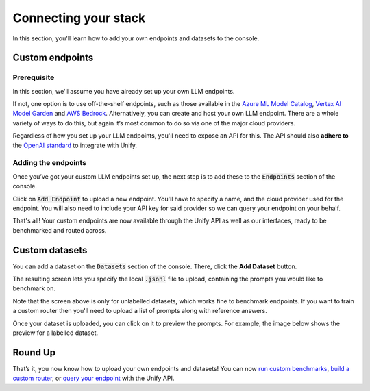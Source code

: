 Connecting your stack
=====================

In this section, you'll learn how to add your own endpoints and datasets to the console.

Custom endpoints
----------------

Prerequisite
^^^^^^^^^^^^
In this section, we'll assume you have already set up your own LLM endpoints. 

If not, one option is to use off-the-shelf endpoints, such as those available in the `Azure ML Model Catalog <https://learn.microsoft.com/en-us/azure/machine-learning/concept-model-catalog>`_, `Vertex AI Model Garden <https://cloud.google.com/model-garden>`_ and `AWS Bedrock <https://aws.amazon.com/bedrock>`_. Alternatively, you can create and host your own LLM endpoint. There are a whole variety of ways to do this, but again it’s most common to do so via one of the major cloud providers.

Regardless of how you set up your LLM endpoints, you'll need to expose an API for this. The API should also **adhere to** the `OpenAI standard <https://platform.openai.com/docs/api-reference>`_ to integrate with Unify.

Adding the endpoints
^^^^^^^^^^^^^^^^^^^^

Once you’ve got your custom LLM endpoints set up, the next step is to add these to the :code:`Endpoints` section of the console. 

Click on :code:`Add Endpoint` to upload a new endpoint. You'll have to specify a name, and the cloud provider used for the endpoint. You will also need to include your API key for said provider so we can query your endpoint on your behalf.

.. image:: ../images/console_custom_endpoints.png
  :align: center
  :width: 650
  :alt: Console Custom Endpoints.

That's all! Your custom endpoints are now available through the Unify API as well as our interfaces, ready to be benchmarked and routed across.

Custom datasets
---------------

You can add a dataset on the :code:`Datasets` section of the console. There, click the **Add Dataset** button.

.. image:: ../images/console_datasets_start.png
  :align: center
  :width: 650
  :alt: Console Dataset Start.

The resulting screen lets you specify the local :code:`.jsonl` file to upload, containing the prompts you would like to benchmark on.

.. image:: ../images/console_datasets_add.png
  :align: center
  :width: 650
  :alt: Console Dataset Add.

Note that the screen above is only for unlabelled datasets, which works fine to benchmark endpoints. If you want to train a custom router then you'll need to upload a list of prompts along with reference answers.

Once your dataset is uploaded, you can click on it to preview the prompts. For example, the image below shows the preview for a labelled dataset.

.. image:: ../images/console_datasets_preview.png
  :align: center
  :width: 650
  :alt: Console Dataset Preview.

Round Up
--------

That’s it, you now know how to upload your own endpoints and datasets! You can now `run custom benchmarks <https://unify.ai/docs/interfaces/running_benchmarks.html>`_, `build a custom router <https://unify.ai/docs/interfaces/build_router.html>`_, or `query your endpoint <https://unify.ai/docs/api/first_request.html>`_ with the Unify API. 